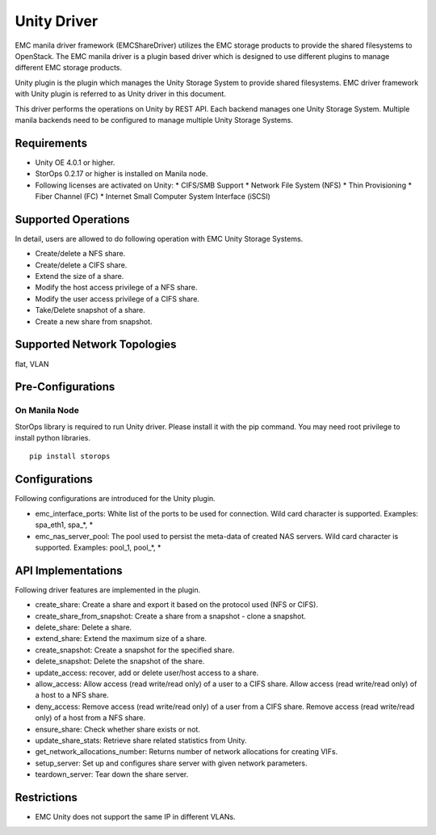 ..
      Copyright (c) 2014 EMC Corporation
      All Rights Reserved.

      Licensed under the Apache License, Version 2.0 (the "License"); you may
      not use this file except in compliance with the License. You may obtain
      a copy of the License at

          http://www.apache.org/licenses/LICENSE-2.0

      Unless required by applicable law or agreed to in writing, software
      distributed under the License is distributed on an "AS IS" BASIS, WITHOUT
      WARRANTIES OR CONDITIONS OF ANY KIND, either express or implied. See the
      License for the specific language governing permissions and limitations
      under the License.

Unity Driver
============

EMC manila driver framework (EMCShareDriver) utilizes the EMC storage products
to provide the shared filesystems to OpenStack. The EMC manila driver is a
plugin based driver which is designed to use different plugins to manage
different EMC storage products.

Unity plugin is the plugin which manages the Unity Storage System to provide
shared filesystems.  EMC driver framework with Unity plugin is referred to as
Unity driver in this document.

This driver performs the operations on Unity by REST API.  Each backend manages
one Unity Storage System. Multiple manila backends need to be configured to
manage multiple Unity Storage Systems.

Requirements
------------

- Unity OE 4.0.1 or higher.
- StorOps 0.2.17 or higher is installed on Manila node.
- Following licenses are activated on Unity:
  * CIFS/SMB Support
  * Network File System (NFS)
  * Thin Provisioning
  * Fiber Channel (FC)
  * Internet Small Computer System Interface (iSCSI)


Supported Operations
--------------------

In detail, users are allowed to do following operation with EMC Unity
Storage Systems.

* Create/delete a NFS share.
* Create/delete a CIFS share.
* Extend the size of a share.
* Modify the host access privilege of a NFS share.
* Modify the user access privilege of a CIFS share.
* Take/Delete snapshot of a share.
* Create a new share from snapshot.


Supported Network Topologies
----------------------------

flat, VLAN


Pre-Configurations
------------------

On Manila Node
``````````````

StorOps library is required to run Unity driver.
Please install it with the pip command.
You may need root privilege to install python libraries.

::

    pip install storops


Configurations
--------------

Following configurations are introduced for the Unity plugin.

* emc_interface_ports: White list of the ports to be used for connection.
  Wild card character is supported.
  Examples: spa_eth1, spa_*, *
* emc_nas_server_pool: The pool used to persist the meta-data of created
  NAS servers.  Wild card character is supported.
  Examples: pool_1, pool_*, *


API Implementations
-------------------

Following driver features are implemented in the plugin.

* create_share: Create a share and export it based on the protocol used
  (NFS or CIFS).
* create_share_from_snapshot: Create a share from a snapshot - clone a
  snapshot.
* delete_share: Delete a share.
* extend_share: Extend the maximum size of a share.
* create_snapshot: Create a snapshot for the specified share.
* delete_snapshot: Delete the snapshot of the share.
* update_access: recover, add or delete user/host access to a share.
* allow_access: Allow access (read write/read only) of a user to a
  CIFS share.  Allow access (read write/read only) of a host to a NFS
  share.
* deny_access: Remove access (read write/read only) of a user from
  a CIFS share.  Remove access (read write/read only) of a host from a
  NFS share.
* ensure_share: Check whether share exists or not.
* update_share_stats: Retrieve share related statistics from Unity.
* get_network_allocations_number: Returns number of network allocations for
  creating VIFs.
* setup_server: Set up and configures share server with given network
  parameters.
* teardown_server: Tear down the share server.

Restrictions
------------

* EMC Unity does not support the same IP in different VLANs.
